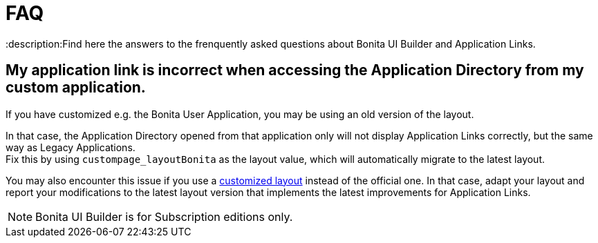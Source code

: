 = FAQ
:description:Find here the answers to the frenquently asked questions about Bonita UI Builder and Application Links.

== My application link is incorrect when accessing the Application Directory from my custom application.

If you have customized e.g. the Bonita User Application, you may be using an old version of the layout.

In that case, the Application Directory opened from that application only will not display Application Links correctly, but the same way as Legacy Applications. +
Fix this by using `custompage_layoutBonita` as the layout value, which will automatically migrate to the latest layout.

You may also encounter this issue if you use a xref:ROOT:applications:customize-layouts.adoc[customized layout] instead of the official one. In that case, adapt your layout and report your modifications to the latest layout version that implements the latest improvements for Application Links.


[NOTE]
====
Bonita UI Builder is for Subscription editions only.
====
